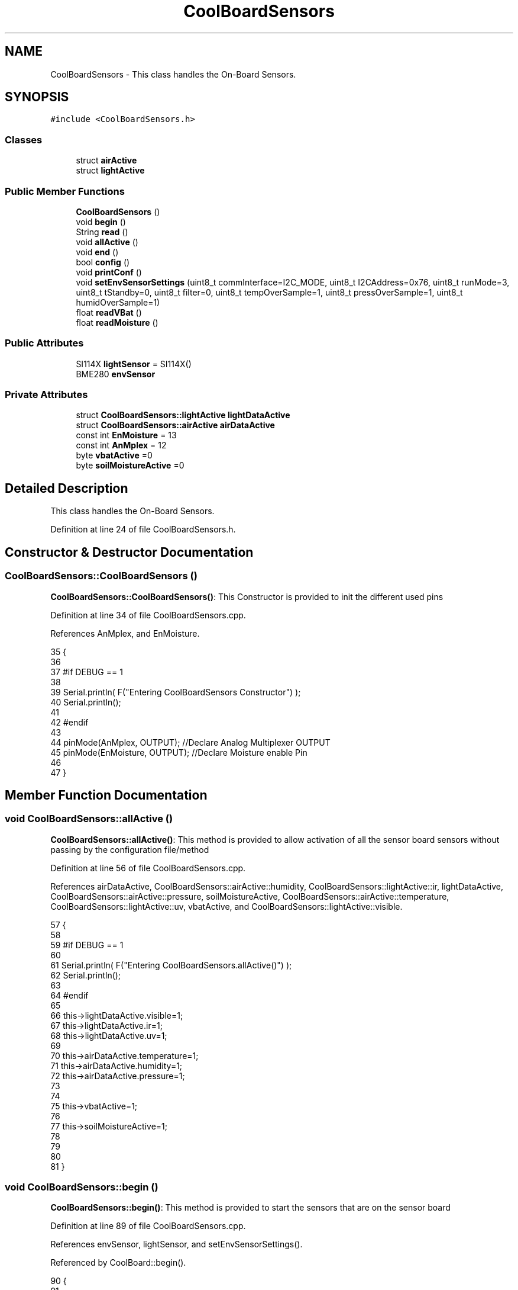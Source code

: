 .TH "CoolBoardSensors" 3 "Tue Aug 8 2017" "CoolAPI" \" -*- nroff -*-
.ad l
.nh
.SH NAME
CoolBoardSensors \- This class handles the On-Board Sensors\&.  

.SH SYNOPSIS
.br
.PP
.PP
\fC#include <CoolBoardSensors\&.h>\fP
.SS "Classes"

.in +1c
.ti -1c
.RI "struct \fBairActive\fP"
.br
.ti -1c
.RI "struct \fBlightActive\fP"
.br
.in -1c
.SS "Public Member Functions"

.in +1c
.ti -1c
.RI "\fBCoolBoardSensors\fP ()"
.br
.ti -1c
.RI "void \fBbegin\fP ()"
.br
.ti -1c
.RI "String \fBread\fP ()"
.br
.ti -1c
.RI "void \fBallActive\fP ()"
.br
.ti -1c
.RI "void \fBend\fP ()"
.br
.ti -1c
.RI "bool \fBconfig\fP ()"
.br
.ti -1c
.RI "void \fBprintConf\fP ()"
.br
.ti -1c
.RI "void \fBsetEnvSensorSettings\fP (uint8_t commInterface=I2C_MODE, uint8_t I2CAddress=0x76, uint8_t runMode=3, uint8_t tStandby=0, uint8_t filter=0, uint8_t tempOverSample=1, uint8_t pressOverSample=1, uint8_t humidOverSample=1)"
.br
.ti -1c
.RI "float \fBreadVBat\fP ()"
.br
.ti -1c
.RI "float \fBreadMoisture\fP ()"
.br
.in -1c
.SS "Public Attributes"

.in +1c
.ti -1c
.RI "SI114X \fBlightSensor\fP = SI114X()"
.br
.ti -1c
.RI "BME280 \fBenvSensor\fP"
.br
.in -1c
.SS "Private Attributes"

.in +1c
.ti -1c
.RI "struct \fBCoolBoardSensors::lightActive\fP \fBlightDataActive\fP"
.br
.ti -1c
.RI "struct \fBCoolBoardSensors::airActive\fP \fBairDataActive\fP"
.br
.ti -1c
.RI "const int \fBEnMoisture\fP = 13"
.br
.ti -1c
.RI "const int \fBAnMplex\fP = 12"
.br
.ti -1c
.RI "byte \fBvbatActive\fP =0"
.br
.ti -1c
.RI "byte \fBsoilMoistureActive\fP =0"
.br
.in -1c
.SH "Detailed Description"
.PP 
This class handles the On-Board Sensors\&. 
.PP
Definition at line 24 of file CoolBoardSensors\&.h\&.
.SH "Constructor & Destructor Documentation"
.PP 
.SS "CoolBoardSensors::CoolBoardSensors ()"
\fBCoolBoardSensors::CoolBoardSensors()\fP: This Constructor is provided to init the different used pins 
.PP
Definition at line 34 of file CoolBoardSensors\&.cpp\&.
.PP
References AnMplex, and EnMoisture\&.
.PP
.nf
35 {
36 
37 #if DEBUG == 1
38 
39     Serial\&.println( F("Entering CoolBoardSensors Constructor") );
40     Serial\&.println();
41 
42 #endif
43     
44     pinMode(AnMplex, OUTPUT);                //Declare Analog Multiplexer OUTPUT
45     pinMode(EnMoisture, OUTPUT);             //Declare Moisture enable Pin
46 
47 }
.fi
.SH "Member Function Documentation"
.PP 
.SS "void CoolBoardSensors::allActive ()"
\fBCoolBoardSensors::allActive()\fP: This method is provided to allow activation of all the sensor board sensors without passing by the configuration file/method 
.PP
Definition at line 56 of file CoolBoardSensors\&.cpp\&.
.PP
References airDataActive, CoolBoardSensors::airActive::humidity, CoolBoardSensors::lightActive::ir, lightDataActive, CoolBoardSensors::airActive::pressure, soilMoistureActive, CoolBoardSensors::airActive::temperature, CoolBoardSensors::lightActive::uv, vbatActive, and CoolBoardSensors::lightActive::visible\&.
.PP
.nf
57 {
58 
59 #if DEBUG == 1 
60 
61     Serial\&.println( F("Entering CoolBoardSensors\&.allActive()") );
62     Serial\&.println();
63 
64 #endif
65     
66     this->lightDataActive\&.visible=1;
67     this->lightDataActive\&.ir=1;
68     this->lightDataActive\&.uv=1;  
69 
70     this->airDataActive\&.temperature=1;
71     this->airDataActive\&.humidity=1;
72     this->airDataActive\&.pressure=1;
73 
74 
75     this->vbatActive=1;
76 
77     this->soilMoistureActive=1;
78     
79 
80 
81 }
.fi
.SS "void CoolBoardSensors::begin ()"
\fBCoolBoardSensors::begin()\fP: This method is provided to start the sensors that are on the sensor board 
.PP
Definition at line 89 of file CoolBoardSensors\&.cpp\&.
.PP
References envSensor, lightSensor, and setEnvSensorSettings()\&.
.PP
Referenced by CoolBoard::begin()\&.
.PP
.nf
90 {  
91 
92 #if DEBUG == 1 
93      
94     Serial\&.println( F("Entering CoolBoardSensors\&.begin()") );
95     Serial\&.println();
96 
97 #endif
98 
99     while (!lightSensor\&.Begin()) 
100     {
101     
102     #if DEBUG == 1
103 
104         Serial\&.println( F("Si1145 is not ready!  1 second") );
105 
106     #endif
107 
108         delay(1000);
109     }
110      
111     this->setEnvSensorSettings();
112     delay(10);  //Make sure sensor had enough time to turn on\&. BME280 requires 2ms to start up\&.
113     this->envSensor\&.begin();
114     delay(10);  //Make sure sensor had enough time to turn on\&. BME280 requires 2ms to start up\&.
115 
116 #if DEBUG == 1 
117     
118     Serial\&.print( F("BME280 begin answer is :") );
119     Serial\&.println(envSensor\&.begin(), HEX);
120     Serial\&.println();
121 
122 #endif
123 
124 }
.fi
.SS "bool CoolBoardSensors::config ()"
\fBCoolBoardSensors::config()\fP: This method is provided to configure the sensor board : -activate 1 -deactivate 0
.PP
\fBReturns:\fP
.RS 4
true if configuration is successful, false otherwise 
.RE
.PP

.PP
Definition at line 242 of file CoolBoardSensors\&.cpp\&.
.PP
References airDataActive, CoolBoardSensors::airActive::humidity, CoolBoardSensors::lightActive::ir, lightDataActive, CoolBoardSensors::airActive::pressure, soilMoistureActive, CoolBoardSensors::airActive::temperature, CoolBoardSensors::lightActive::uv, vbatActive, and CoolBoardSensors::lightActive::visible\&.
.PP
Referenced by CoolBoard::begin()\&.
.PP
.nf
243 {
244 
245 #if DEBUG == 1
246 
247     Serial\&.println( F("Entering CoolBoardSensors\&.config()") );
248     Serial\&.println();
249 
250 #endif
251 
252     //read config file
253     //update data
254     File coolBoardSensorsConfig = SPIFFS\&.open("/coolBoardSensorsConfig\&.json", "r");
255 
256     if (!coolBoardSensorsConfig) 
257     {
258     
259     #if DEBUG == 1
260 
261         Serial\&.println( F("failed to read /coolBoardSensorsConfig\&.json") );
262         Serial\&.println();
263     
264     #endif
265 
266         return(false);
267     }
268     else
269     {
270         size_t size = coolBoardSensorsConfig\&.size();
271         // Allocate a buffer to store contents of the file\&.
272         std::unique_ptr<char[]> buf(new char[size]);
273 
274         coolBoardSensorsConfig\&.readBytes(buf\&.get(), size);
275         DynamicJsonBuffer jsonBuffer;
276         JsonObject& json = jsonBuffer\&.parseObject(buf\&.get());
277         if (!json\&.success()) 
278         {
279         
280         #if DEBUG == 1
281 
282             Serial\&.println( F("failed to parse coolBoardSensorsConfig json") );
283             Serial\&.println();
284         
285         #endif
286     
287             return(false);
288         } 
289         else
290         {
291 
292         #if DEBUG == 1
293 
294             Serial\&.println( F("Configuration Json is :") );
295             json\&.printTo(Serial);
296             Serial\&.println();
297 
298             Serial\&.print(F("jsonBuffer size: "));
299             Serial\&.println(jsonBuffer\&.size());
300             Serial\&.println();
301 
302             
303         
304         #endif
305             
306             if(json["BME280"]["temperature"]\&.success() )
307             {           
308                 this->airDataActive\&.temperature=json["BME280"]["temperature"];
309             }
310             else
311             {
312                 this->airDataActive\&.temperature=this->airDataActive\&.temperature;          
313             }
314             json["BME280"]["temperature"]=this->airDataActive\&.temperature;
315             
316             
317             if(json["BME280"]["humidity"]\&.success() )
318             {           
319             
320                 this->airDataActive\&.humidity=json["BME280"]["humidity"];
321             }
322             else
323             {
324                 this->airDataActive\&.humidity=this->airDataActive\&.humidity;
325             }
326             json["BME280"]["humidity"]=this->airDataActive\&.humidity;
327             
328             
329             if(json["BME280"]["pressure"]\&.success() )
330             {
331                 this->airDataActive\&.pressure=json["BME280"]["pressure"];
332             }
333             else
334             {
335                 this->airDataActive\&.pressure=this->airDataActive\&.pressure;
336             }
337             json["BME280"]["pressure"]=this->airDataActive\&.pressure;
338 
339             
340             if(json["SI114X"]["visible"]\&.success() )
341             {
342                 this->lightDataActive\&.visible=json["SI114X"]["visible"];
343             }
344             else
345             {
346                 this->lightDataActive\&.visible=this->lightDataActive\&.visible;
347             }
348             json["SI114X"]["visible"]=this->lightDataActive\&.visible;
349             
350             
351             if(json["SI114X"]["ir"]\&.success() )
352             {           
353                 this->lightDataActive\&.ir=json["SI114X"]["ir"];
354             }
355             else
356             {
357                 this->lightDataActive\&.ir=this->lightDataActive\&.ir;
358             }
359             json["SI114X"]["ir"]=this->lightDataActive\&.ir;
360 
361             
362             if(json["SI114X"]["uv"]\&.success() )          
363             {           
364                 this->lightDataActive\&.uv=json["SI114X"]["uv"];
365             }
366             else
367             {
368                 this->lightDataActive\&.uv=this->lightDataActive\&.uv;
369             }
370             json["SI114X"]["uv"]=this->lightDataActive\&.uv;
371 
372 
373             if(json["vbat"]\&.success() )
374             {
375                 this->vbatActive=json["vbat"];
376             }
377             else
378             {
379                 this->vbatActive=this->vbatActive;
380             }
381             json["vbat"]=this->vbatActive;
382 
383             
384             if(json["soilMoisture"]\&.success() )
385             {           
386                 this->soilMoistureActive= json["soilMoisture"];
387             }
388             else
389             {
390                 this->soilMoistureActive=this->soilMoistureActive;
391             }
392             json["soilMoisture"]=this->soilMoistureActive;
393 
394             coolBoardSensorsConfig\&.close();          
395             coolBoardSensorsConfig = SPIFFS\&.open("/coolBoardSensorsConfig\&.json", "w");            
396             if(!coolBoardSensorsConfig)
397             {
398             
399             #if DEBUG == 1
400 
401                 Serial\&.println( F("failed to write to /coolBoardSensorsConfig\&.json") );
402                 Serial\&.println();
403             
404             #endif
405 
406                 return(false);          
407             }  
408 
409             json\&.printTo(coolBoardSensorsConfig);
410             coolBoardSensorsConfig\&.close();          
411             
412         #if DEBUG == 1
413 
414             Serial\&.println( F("Saved Configuration Json is : ") );
415             json\&.printTo(Serial);
416             Serial\&.println();
417         
418         #endif
419 
420             return(true); 
421         }
422     }   
423 
424 }
.fi
.SS "void CoolBoardSensors::end ()"
\fBCoolBoardSensors::end()\fP: This method is provided to end the sensors on the sensor board 
.PP
Definition at line 131 of file CoolBoardSensors\&.cpp\&.
.PP
References lightSensor\&.
.PP
.nf
132 {
133 
134 #if DEBUG == 1  
135     Serial\&.println( F("Entering CoolBoardSensors\&.end()") );
136     Serial\&.println();
137 
138 #endif
139 
140     lightSensor\&.DeInit();
141 
142 }
.fi
.SS "void CoolBoardSensors::printConf ()"
\fBCoolBoardSensors::printConf()\fP: This method is provided to print the configuration to the Serial Monitor 
.PP
Definition at line 432 of file CoolBoardSensors\&.cpp\&.
.PP
References airDataActive, CoolBoardSensors::airActive::humidity, CoolBoardSensors::lightActive::ir, lightDataActive, CoolBoardSensors::airActive::pressure, soilMoistureActive, CoolBoardSensors::airActive::temperature, CoolBoardSensors::lightActive::uv, vbatActive, and CoolBoardSensors::lightActive::visible\&.
.PP
Referenced by CoolBoard::begin()\&.
.PP
.nf
433 {
434 
435 #if DEBUG == 1
436 
437     Serial\&.println( F("Entering CoolBoardSensors\&.printConf()") );
438     Serial\&.println();
439 
440 #endif
441 
442     Serial\&.println("Sensors Configuration : ");
443     
444     Serial\&.print("airDataActive\&.temperature : ");
445     Serial\&.println(this->airDataActive\&.temperature);
446 
447     Serial\&.print("airDataActive\&.humidity : ");
448     Serial\&.println(airDataActive\&.humidity);
449 
450     Serial\&.print("airDataActive\&.pressure : ");
451     Serial\&.println(airDataActive\&.pressure);
452 
453     Serial\&.print("lightDataActive\&.visible : ");
454     Serial\&.println(lightDataActive\&.visible);
455 
456     Serial\&.print("lightDataActive\&.ir : ");
457     Serial\&.println(lightDataActive\&.ir);
458 
459     Serial\&.print("lightDataActive\&.uv : ");
460     Serial\&.println(lightDataActive\&.uv);
461     
462     Serial\&.print("vbatActive : ");
463     Serial\&.println(vbatActive);
464 
465     Serial\&.print("soilMoitureActive : ");
466     Serial\&.println(soilMoistureActive);
467 
468     Serial\&.println();
469 }
.fi
.SS "String CoolBoardSensors::read ()"
\fBCoolBoardSensors::read()\fP: This method is provided to return the data read by the sensor board
.PP
\fBReturns:\fP
.RS 4
a json string containing the sensors data 
.RE
.PP

.PP
Definition at line 152 of file CoolBoardSensors\&.cpp\&.
.PP
References airDataActive, envSensor, CoolBoardSensors::airActive::humidity, CoolBoardSensors::lightActive::ir, lightDataActive, lightSensor, CoolBoardSensors::airActive::pressure, readMoisture(), readVBat(), soilMoistureActive, CoolBoardSensors::airActive::temperature, CoolBoardSensors::lightActive::uv, vbatActive, and CoolBoardSensors::lightActive::visible\&.
.PP
Referenced by CoolBoard::readSensors()\&.
.PP
.nf
153 {
154 
155 #if DEBUG == 1 
156     
157     Serial\&.println( F("Entering CoolBoardSensors\&.read()") );
158     Serial\&.println();
159 
160 #endif
161 
162     String data;
163     DynamicJsonBuffer  jsonBuffer ;
164     JsonObject& root = jsonBuffer\&.createObject();
165 
166     delay(100);
167     //light data
168     if(lightDataActive\&.visible)
169     {
170         root["visibleLight"] =lightSensor\&.ReadVisible() ;
171     }
172     
173     if(lightDataActive\&.ir)
174     {
175         root["infraRed"] = lightSensor\&.ReadIR();
176     }
177 
178     if(lightDataActive\&.uv)
179     {
180         float tempUV = (float)lightSensor\&.ReadUV()/100 ;
181         root["ultraViolet"] = tempUV;
182     }
183     
184     //BME280 data
185     if(airDataActive\&.pressure)   
186     {
187         root["Pressure"] =envSensor\&.readFloatPressure();
188     }
189     
190         
191     if(airDataActive\&.humidity)   
192     {   
193         root["Humidity"] =envSensor\&.readFloatHumidity() ;
194     }   
195     
196     if(airDataActive\&.temperature)
197     {
198         root["Temperature"]=envSensor\&.readTempC();
199     }
200     
201     //Vbat
202     if(vbatActive)  
203     {   
204         root["Vbat"]=this->readVBat();
205     }
206     
207     //earth Moisture
208     if(soilMoistureActive)
209     {   
210         root["soilMoisture"]=this->readMoisture();
211     }
212     
213     
214     root\&.printTo(data);
215 
216 #if DEBUG == 1
217 
218     Serial\&.println( F("CoolBoardSensors data is :") );
219     root\&.printTo(Serial);
220     Serial\&.println();
221     
222     Serial\&.print(F("jsonBuffer size: "));
223     Serial\&.println(jsonBuffer\&.size());
224     Serial\&.println();
225 
226 #endif
227 
228     return(data);   
229     
230 
231 }
.fi
.SS "float CoolBoardSensors::readMoisture ()"
\fBCoolBoardSensors::readMoisture()\fP: This method is provided to red the Soil Moisture
.PP
\fBReturns:\fP
.RS 4
a float represnting the soil moisture 
.RE
.PP

.PP
Definition at line 555 of file CoolBoardSensors\&.cpp\&.
.PP
References AnMplex, and EnMoisture\&.
.PP
Referenced by read()\&.
.PP
.nf
556 {
557 
558 #if DEBUG == 1
559     
560     Serial\&.println( F("Entering CoolBoardSensors\&.readMoisture()") );
561     Serial\&.println();
562     
563 #endif
564 
565     digitalWrite(EnMoisture, LOW);                 //enable moisture sensor and waith a bit
566 
567     digitalWrite(AnMplex, HIGH);            //enable analog Switch to get the moisture
568 
569     delay(2000);
570 
571     int val = analogRead(A0);                       //read the value form the moisture sensor
572 
573     float result = (float)map(val, 0, 890, 0, 100); 
574 
575     digitalWrite(EnMoisture, HIGH);                  //disable moisture sensor for minimum wear
576     
577 #if DEBUG == 1 
578 
579     Serial\&.println( F("Soil Moisture is : ") );
580     Serial\&.println(result);
581     Serial\&.println();
582 
583 #endif 
584 
585     return (result);
586 }
.fi
.SS "float CoolBoardSensors::readVBat ()"
\fBCoolBoardSensors::readVBat()\fP: This method is provided to read the Battery Voltage\&.
.PP
\fBReturns:\fP
.RS 4
a float representing the battery voltage 
.RE
.PP

.PP
Definition at line 518 of file CoolBoardSensors\&.cpp\&.
.PP
References AnMplex\&.
.PP
Referenced by read()\&.
.PP
.nf
519 {
520 
521 #if DEBUG == 1
522 
523     Serial\&.println( F("Entering CoolBoardSensors\&.readVBat()") );
524     Serial\&.println();
525 
526 #endif
527 
528     digitalWrite(this->AnMplex, LOW);                            //Enable Analog Switch to get the batterie tension
529     
530     delay(200);
531     
532     int raw = analogRead(A0);                                    //read in batterie tension
533     
534     float val = 6\&.04 / 1024 * raw;                               //convert it apprimatly right tension in volts
535     
536 #if DEBUG == 1
537 
538     Serial\&.println( F("Vbat is : ") );
539     Serial\&.println(val);
540     Serial\&.println();
541 
542 #endif
543 
544     return (val);   
545 }
.fi
.SS "void CoolBoardSensors::setEnvSensorSettings (uint8_t commInterface = \fCI2C_MODE\fP, uint8_t I2CAddress = \fC0x76\fP, uint8_t runMode = \fC3\fP, uint8_t tStandby = \fC0\fP, uint8_t filter = \fC0\fP, uint8_t tempOverSample = \fC1\fP, uint8_t pressOverSample = \fC1\fP, uint8_t humidOverSample = \fC1\fP)"
CoolBoardSensors::setEnvSensorSetting(): This method is provided to set the enviornment sensor settings , if argument is ommitted , default value will be assigned 
.PP
Definition at line 478 of file CoolBoardSensors\&.cpp\&.
.PP
References envSensor\&.
.PP
Referenced by begin()\&.
.PP
.nf
483 {
484 
485 #if DEBUG == 1
486     
487     Serial\&.println( F("Entering CoolBoardSensors\&.setEnvSensorSettings()") );
488     Serial\&.println();
489 
490 #endif
491   
492     this->envSensor\&.settings\&.commInterface = commInterface;      
493 
494     this->envSensor\&.settings\&.I2CAddress = I2CAddress;
495 
496     this->envSensor\&.settings\&.runMode = runMode; 
497 
498     this->envSensor\&.settings\&.tStandby = tStandby; 
499 
500     this->envSensor\&.settings\&.filter = filter; 
501 
502     this->envSensor\&.settings\&.tempOverSample = tempOverSample;
503 
504     this->envSensor\&.settings\&.pressOverSample = pressOverSample;
505 
506     this->envSensor\&.settings\&.humidOverSample = humidOverSample;
507 
508 }
.fi
.SH "Member Data Documentation"
.PP 
.SS "struct \fBCoolBoardSensors::airActive\fP CoolBoardSensors::airDataActive\fC [private]\fP"

.PP
Referenced by allActive(), config(), printConf(), and read()\&.
.SS "const int CoolBoardSensors::AnMplex = 12\fC [private]\fP"

.PP
Definition at line 85 of file CoolBoardSensors\&.h\&.
.PP
Referenced by CoolBoardSensors(), readMoisture(), and readVBat()\&.
.SS "const int CoolBoardSensors::EnMoisture = 13\fC [private]\fP"

.PP
Definition at line 84 of file CoolBoardSensors\&.h\&.
.PP
Referenced by CoolBoardSensors(), and readMoisture()\&.
.SS "BME280 CoolBoardSensors::envSensor"

.PP
Definition at line 64 of file CoolBoardSensors\&.h\&.
.PP
Referenced by begin(), read(), and setEnvSensorSettings()\&.
.SS "struct \fBCoolBoardSensors::lightActive\fP CoolBoardSensors::lightDataActive\fC [private]\fP"

.PP
Referenced by allActive(), config(), printConf(), and read()\&.
.SS "SI114X CoolBoardSensors::lightSensor = SI114X()"

.PP
Definition at line 62 of file CoolBoardSensors\&.h\&.
.PP
Referenced by begin(), end(), and read()\&.
.SS "byte CoolBoardSensors::soilMoistureActive =0\fC [private]\fP"

.PP
Definition at line 88 of file CoolBoardSensors\&.h\&.
.PP
Referenced by allActive(), config(), printConf(), and read()\&.
.SS "byte CoolBoardSensors::vbatActive =0\fC [private]\fP"

.PP
Definition at line 87 of file CoolBoardSensors\&.h\&.
.PP
Referenced by allActive(), config(), printConf(), and read()\&.

.SH "Author"
.PP 
Generated automatically by Doxygen for CoolAPI from the source code\&.
